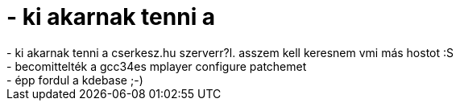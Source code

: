 = - ki akarnak tenni a

:slug: ki_akarnak_tenni_a
:category: regi
:tags: hu
:date: 2004-06-25T23:01:34Z
++++
- ki akarnak tenni a cserkesz.hu szerverr?l. asszem kell keresnem vmi más hostot :S<br>- becomittelték a gcc34es mplayer configure patchemet<br>- épp fordul a kdebase ;-)
++++
